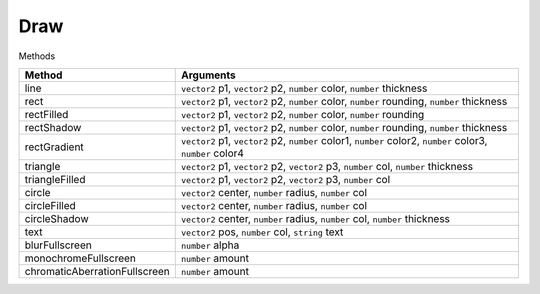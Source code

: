 Draw
====

Methods

=============================== ============================================================================================================
Method                           Arguments
=============================== ============================================================================================================
line							 ``vector2`` p1, ``vector2`` p2, ``number`` color, ``number`` thickness
rect							 ``vector2`` p1, ``vector2`` p2, ``number`` color, ``number`` rounding, ``number`` thickness
rectFilled						 ``vector2`` p1, ``vector2`` p2, ``number`` color, ``number`` rounding
rectShadow						 ``vector2`` p1, ``vector2`` p2, ``number`` color, ``number`` rounding, ``number`` thickness
rectGradient				     ``vector2`` p1, ``vector2`` p2, ``number`` color1, ``number`` color2, ``number`` color3, ``number`` color4
triangle						 ``vector2`` p1, ``vector2`` p2, ``vector2`` p3, ``number`` col, ``number`` thickness
triangleFilled	                 ``vector2`` p1, ``vector2`` p2, ``vector2`` p3, ``number`` col
circle	                         ``vector2`` center, ``number`` radius, ``number`` col
circleFilled				     ``vector2`` center, ``number`` radius, ``number`` col
circleShadow	                 ``vector2`` center, ``number`` radius, ``number`` col, ``number`` thickness
text	                         ``vector2`` pos, ``number`` col, ``string`` text
blurFullscreen	                 ``number`` alpha
monochromeFullscreen	         ``number`` amount
chromaticAberrationFullscreen	 ``number`` amount
=============================== ============================================================================================================